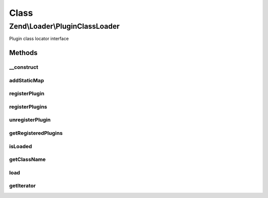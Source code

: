 .. Loader/PluginClassLoader.php generated using docpx on 01/30/13 03:02pm


Class
*****

Zend\\Loader\\PluginClassLoader
===============================

Plugin class locator interface

Methods
-------

__construct
+++++++++++

.. function:: __construct()


    Constructor

    :param null|array|Traversable: If provided, seeds the loader with a map



addStaticMap
++++++++++++

.. function:: addStaticMap()


    Add a static map of plugins
    
    A null value will clear the static map.

    :param null|array|Traversable: 

    :throws Exception\InvalidArgumentException: 

    :rtype: void 



registerPlugin
++++++++++++++

.. function:: registerPlugin()


    Register a class to a given short name

    :param string: 
    :param string: 

    :rtype: PluginClassLoader 



registerPlugins
+++++++++++++++

.. function:: registerPlugins()


    Register many plugins at once
    
    If $map is a string, assumes that the map is the class name of a
    Traversable object (likely a ShortNameLocator); it will then instantiate
    this class and use it to register plugins.
    
    If $map is an array or Traversable object, it will iterate it to
    register plugin names/classes.
    
    For all other arguments, or if the string $map is not a class or not a
    Traversable class, an exception will be raised.

    :param string|array|Traversable: 

    :rtype: PluginClassLoader 

    :throws: Exception\InvalidArgumentException 



unregisterPlugin
++++++++++++++++

.. function:: unregisterPlugin()


    Unregister a short name lookup

    :param mixed: 

    :rtype: PluginClassLoader 



getRegisteredPlugins
++++++++++++++++++++

.. function:: getRegisteredPlugins()


    Get a list of all registered plugins

    :rtype: array|Traversable 



isLoaded
++++++++

.. function:: isLoaded()


    Whether or not a plugin by a specific name has been registered

    :param string: 

    :rtype: bool 



getClassName
++++++++++++

.. function:: getClassName()


    Return full class name for a named helper

    :param string: 

    :rtype: string|false 



load
++++

.. function:: load()


    Load a helper via the name provided

    :param string: 

    :rtype: string|false 



getIterator
+++++++++++

.. function:: getIterator()


    Defined by IteratorAggregate
    
    Returns an instance of ArrayIterator, containing a map of
    all plugins

    :rtype: ArrayIterator 



